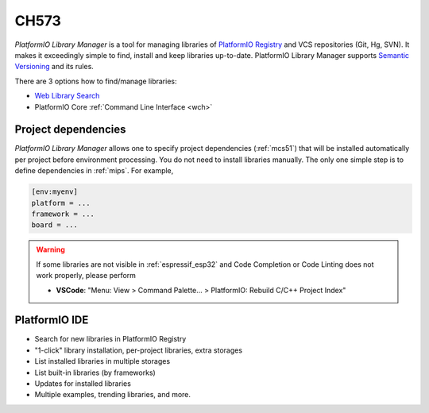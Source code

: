
.. _wch_ch573:

CH573
======

*PlatformIO Library Manager* is a tool for managing libraries of
`PlatformIO Registry <https://www.soc.xin/lib>`__ and VCS repositories (Git,
Hg, SVN). It makes it exceedingly simple to find, install and keep libraries
up-to-date. PlatformIO Library Manager supports
`Semantic Versioning <http://semver.org>`_ and its rules.

There are 3 options how to find/manage libraries:

* `Web Library Search <https://www.soc.xin/lib>`__
* PlatformIO Core :ref:`Command Line Interface <wch>`


Project dependencies
--------------------

*PlatformIO Library Manager* allows one to specify project dependencies
(:ref:`mcs51`) that will be installed automatically per project
before environment processing. You do not need to install libraries manually.
The only one simple step is to define dependencies in :ref:`mips`. For example,

.. code-block:: ini

  [env:myenv]
  platform = ...
  framework = ...
  board = ...

.. warning::

  If some libraries are not visible in :ref:`espressif_esp32` and Code Completion or
  Code Linting does not work properly, please perform

  * **VSCode**: "Menu: View > Command Palette... > PlatformIO: Rebuild C/C++
    Project Index"

PlatformIO IDE
--------------

* Search for new libraries in PlatformIO Registry
* "1-click" library installation, per-project libraries, extra storages
* List installed libraries in multiple storages
* List built-in libraries (by frameworks)
* Updates for installed libraries
* Multiple examples, trending libraries, and more.

.. image:: ../../_static/images/home/pio-home-library-search.png


